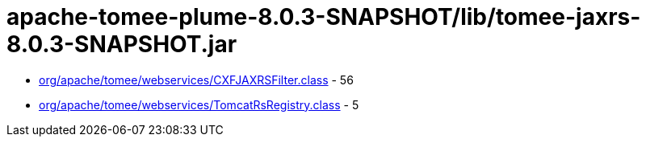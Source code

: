 = apache-tomee-plume-8.0.3-SNAPSHOT/lib/tomee-jaxrs-8.0.3-SNAPSHOT.jar

 - link:org/apache/tomee/webservices/CXFJAXRSFilter.adoc[org/apache/tomee/webservices/CXFJAXRSFilter.class] - 56
 - link:org/apache/tomee/webservices/TomcatRsRegistry.adoc[org/apache/tomee/webservices/TomcatRsRegistry.class] - 5
